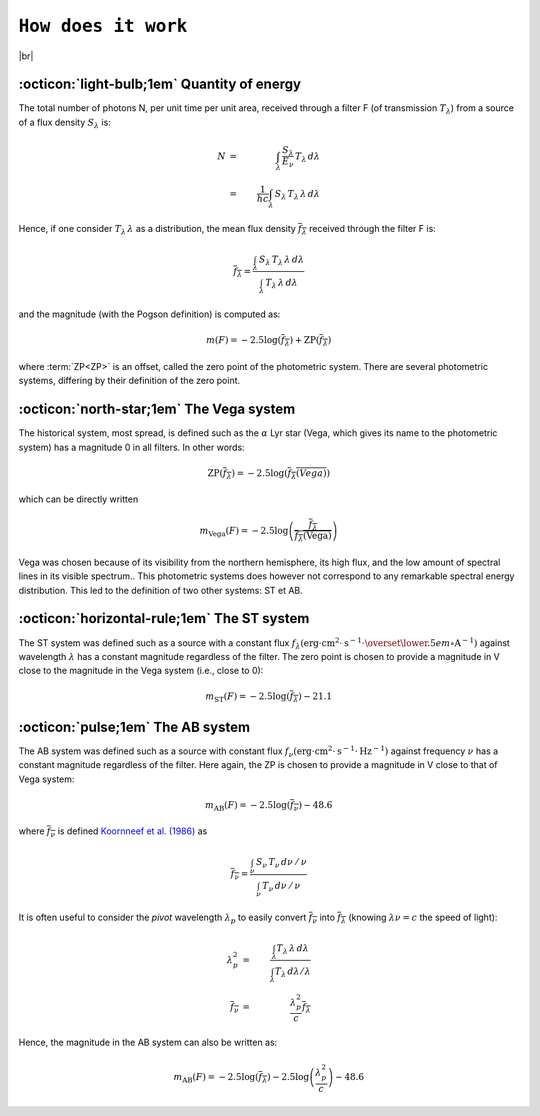 .. _how_it_works:

####################
``How does it work``
####################

.. raw:: html

    <style> .gray {color:#979eab} </style>

.. role:: gray


.. |br| raw:: html

     <br>

.. highlight:: python



|br|

.. _work_principle: 

:octicon:`light-bulb;1em` Quantity of energy
============================================

The total number of photons N,
per unit time per unit area, received through a filter F
(of transmission :math:`T_\lambda`)
from a source of a flux density :math:`S_\lambda` is:

.. math ::
    N &=& \int_\lambda\,\frac{S_\lambda}{E_\nu}\,T_\lambda\,d\lambda\\
    &=& \frac{1}{hc} \int_\lambda\,S_\lambda\,T_\lambda\,\lambda\,d\lambda


Hence, if one consider :math:`T_\lambda\,\lambda` as a distribution, the
mean flux density :math:`\overline{f_\lambda}` received through the filter F is:

.. math ::
    \overline{f_\lambda} = \frac{\int_\lambda\,S_\lambda\,T_\lambda\,\lambda\,d\lambda}
                        {\int_\lambda\,T_\lambda\,\lambda\,d\lambda}

and the magnitude (with the Pogson definition) is computed as:

.. math ::
    m(F) = -2.5\log\left(\overline{f_\lambda}\right) + \textrm{ZP}\left(\overline{f_\lambda}\right)

where :term:`ZP<ZP>` is an offset, called the zero point of the photometric system. 
There are several photometric systems, differing by their definition of the zero point.

.. _work_Vega: 

:octicon:`north-star;1em` The Vega system
======================================

The historical system, most spread, is defined such as the
:math:`\alpha` Lyr star (Vega, which gives its name to the photometric
system) has a magnitude 0 in all filters.
In other words:

.. math ::
    \textrm{ZP}\left(\overline{f_\lambda}\right) = -2.5\log\left(\overline{f_\lambda(Vega)}\right)

which can be directly written

.. math ::
    m_{\textrm{Vega}}(F) = -2.5\log\left(\frac{\overline{f_\lambda}}{\overline{f_\lambda(\textrm{Vega})}}\right)

Vega was chosen because of its visibility from the northern
hemisphere, its high flux, and the low amount of spectral lines in
its visible spectrum..
This photometric systems does however not correspond to any
remarkable spectral energy distribution. This led to the definition
of two other systems: ST et AB.

.. _work_ST: 

:octicon:`horizontal-rule;1em` The ST system
====================================

The ST system was defined such as a source with a constant
flux
:math:`f_\lambda (\textrm{erg}\cdot\textrm{cm}^{2}\cdot\textrm{s}^{-1}\cdot\overset{\lower.5em\circ}{\mathrm{A}}^{-1})`
against wavelength :math:`\lambda` has a constant magnitude regardless of
the filter. The zero point is chosen to provide a magnitude in V
close to the magnitude in the Vega system (i.e., close to 0):

.. math ::
    m_{\textrm{ST}}(F) = -2.5\log\left(\overline{f_\lambda}\right) - 21.1


.. _work_AB: 

:octicon:`pulse;1em` The AB system
====================================

The AB system was defined such as a source with constant flux
:math:`f_\nu (\textrm{erg}\cdot\textrm{cm}^{2}\cdot\textrm{s}^{-1}\cdot\textrm{Hz}^{-1})`
against frequency :math:`\nu` has a constant magnitude
regardless of the filter. Here again, the ZP is chosen to provide a
magnitude in V close to that of Vega system:

.. math ::
    m_{\textrm{AB}}(F) = -2.5\log\left(\overline{f_\nu}\right) - 48.6

where :math:`\overline{f_\nu}` is defined 
`Koornneef et al. (1986) <https://ui.adsabs.harvard.edu/abs/1986HiA.....7..833K/abstract>`_ as


.. math ::
    \overline{f_\nu} =  \frac{\int_\nu\,S_\nu\,T_\nu\,d\nu\,/\,\nu}
                          {\int_\nu\,T_\nu\,d\nu\,/\,\nu}

It is often useful to consider the `pivot` wavelength
:math:`\lambda_p` to easily convert :math:`\overline{f_\nu}` into
:math:`\overline{f_\lambda}` (knowing :math:`\lambda\nu = c` the speed of light):

.. math ::
    \lambda_p^2 &=& \frac{\int_\lambda T_\lambda\,\lambda\,d\lambda}
                         {\int_\lambda T_\lambda\,d\lambda /\lambda}  \\
    \overline{f_\nu} &=& \frac{\lambda_p^2}{c} \overline{f_\lambda}

Hence, the magnitude in the AB system can also be written as:

.. math ::
    m_{\textrm{AB}}(F) = -2.5\log\left(\overline{f_\lambda}\right) -2.5\log\left(\frac{\lambda_p^2}{c}\right) - 48.6


